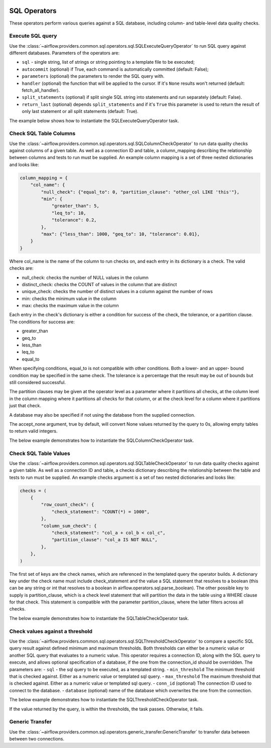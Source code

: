  .. Licensed to the Apache Software Foundation (ASF) under one
    or more contributor license agreements.  See the NOTICE file
    distributed with this work for additional information
    regarding copyright ownership.  The ASF licenses this file
    to you under the Apache License, Version 2.0 (the
    "License"); you may not use this file except in compliance
    with the License.  You may obtain a copy of the License at

 ..   http://www.apache.org/licenses/LICENSE-2.0

 .. Unless required by applicable law or agreed to in writing,
    software distributed under the License is distributed on an
    "AS IS" BASIS, WITHOUT WARRANTIES OR CONDITIONS OF ANY
    KIND, either express or implied.  See the License for the
    specific language governing permissions and limitations
    under the License.

SQL Operators
=============

These operators perform various queries against a SQL database, including
column- and table-level data quality checks.

.. _howto/operator:SQLExecuteQueryOperator:

Execute SQL query
~~~~~~~~~~~~~~~~~

Use the :class:`~airflow.providers.common.sql.operators.sql.SQLExecuteQueryOperator` to run SQL query against
different databases. Parameters of the operators are:

- ``sql`` - single string, list of strings or string pointing to a template file to be executed;
- ``autocommit`` (optional) if True, each command is automatically committed (default: False);
- ``parameters`` (optional) the parameters to render the SQL query with.
- ``handler`` (optional) the function that will be applied to the cursor. If it's ``None`` results won't returned (default: fetch_all_handler).
- ``split_statements`` (optional) if split single SQL string into statements and run separately (default: False).
- ``return_last`` (optional) depends ``split_statements`` and if it's ``True`` this parameter is used to return the result of only last statement or all split statements (default: True).

The example below shows how to instantiate the SQLExecuteQueryOperator task.

.. exampleinclude:: /../tests/system/common/sql/example_sql_execute_query.py
    :language: python
    :dedent: 4
    :start-after: [START howto_operator_sql_execute_query]
    :end-before: [END howto_operator_sql_execute_query]

.. _howto/operator:SQLColumnCheckOperator:

Check SQL Table Columns
~~~~~~~~~~~~~~~~~~~~~~~

Use the :class:`~airflow.providers.common.sql.operators.sql.SQLColumnCheckOperator` to run data quality
checks against columns of a given table. As well as a connection ID and table, a column_mapping
describing the relationship between columns and tests to run must be supplied. An example column mapping
is a set of three nested dictionaries and looks like:

.. code-block:: python

        column_mapping = {
            "col_name": {
                "null_check": {"equal_to": 0, "partition_clause": "other_col LIKE 'this'"},
                "min": {
                    "greater_than": 5,
                    "leq_to": 10,
                    "tolerance": 0.2,
                },
                "max": {"less_than": 1000, "geq_to": 10, "tolerance": 0.01},
            }
        }

Where col_name is the name of the column to run checks on, and each entry in its dictionary is a check.
The valid checks are:

- null_check: checks the number of NULL values in the column
- distinct_check: checks the COUNT of values in the column that are distinct
- unique_check: checks the number of distinct values in a column against the number of rows
- min: checks the minimum value in the column
- max: checks the maximum value in the column

Each entry in the check's dictionary is either a condition for success of the check, the tolerance,
or a partition clause. The conditions for success are:

- greater_than
- geq_to
- less_than
- leq_to
- equal_to

When specifying conditions, equal_to is not compatible with other conditions. Both a lower- and an upper-
bound condition may be specified in the same check. The tolerance is a percentage that the result may
be out of bounds but still considered successful.

The partition clauses may be given at the operator level as a parameter where it partitions all checks,
at the column level in the column mapping where it partitions all checks for that column, or at the
check level for a column where it partitions just that check.

A database may also be specified if not using the database from the supplied connection.

The accept_none argument, true by default, will convert None values returned by the query to 0s, allowing
empty tables to return valid integers.

The below example demonstrates how to instantiate the SQLColumnCheckOperator task.

.. exampleinclude:: /../tests/system/common/sql/example_sql_column_table_check.py
    :language: python
    :dedent: 4
    :start-after: [START howto_operator_sql_column_check]
    :end-before: [END howto_operator_sql_column_check]

.. _howto/operator:SQLTableCheckOperator:

Check SQL Table Values
~~~~~~~~~~~~~~~~~~~~~~~

Use the :class:`~airflow.providers.common.sql.operators.sql.SQLTableCheckOperator` to run data quality
checks against a given table. As well as a connection ID and table, a checks dictionary
describing the relationship between the table and tests to run must be supplied. An example
checks argument is a set of two nested dictionaries and looks like:

.. code-block:: python

        checks = (
            {
                "row_count_check": {
                    "check_statement": "COUNT(*) = 1000",
                },
                "column_sum_check": {
                    "check_statement": "col_a + col_b < col_c",
                    "partition_clause": "col_a IS NOT NULL",
                },
            },
        )

The first set of keys are the check names, which are referenced in the templated query the operator builds.
A dictionary key under the check name must include check_statement and the value a SQL statement that
resolves to a boolean (this can be any string or int that resolves to a boolean in
airflow.operators.sql.parse_boolean). The other possible key to supply is partition_clause, which is a
check level statement that will partition the data in the table using a WHERE clause for that check.
This statement is compatible with the parameter partition_clause, where the latter filters across all
checks.

The below example demonstrates how to instantiate the SQLTableCheckOperator task.

.. exampleinclude:: /../tests/system/common/sql/example_sql_column_table_check.py
    :language: python
    :dedent: 4
    :start-after: [START howto_operator_sql_table_check]
    :end-before: [END howto_operator_sql_table_check]


.. _howto/operator:SQLThresholdCheckOperator:

Check values against a threshold
~~~~~~~~~~~~~~~~~~~~~~~~~~~~~~~~

Use the :class:`~airflow.providers.common.sql.operators.sql.SQLThresholdCheckOperator` to compare a specific SQL query result against defined minimum and maximum thresholds.
Both thresholds can either be a numeric value or another SQL query that evaluates to a numeric value.
This operator requires a connection ID, along with the SQL query to execute, and allows optional specification of a database, if the one from the connection_id should be overridden.
The parameters are:
- ``sql`` - the sql query to be executed, as a templated string.
- ``min_threshold`` The minimum threshold that is checked against. Either as a numeric value or templated sql query.
- ``max_threshold`` The maximum threshold that is checked against. Either as a numeric value or templated sql query.
- ``conn_id`` (optional) The connection ID used to connect to the database.
- ``database`` (optional) name of the database which overwrites the one from the connection.


The below example demonstrates how to instantiate the SQLThresholdCheckOperator task.

.. exampleinclude:: /../tests/system/common/sql/example_sql_threshold_check.py
    :language: python
    :dedent: 4
    :start-after: [START howto_operator_sql_threshold_check]
    :end-before: [END howto_operator_sql_threshold_check]

If the value returned by the query, is within the thresholds, the task passes. Otherwise, it fails.

.. _howto/operator:GenericTransfer:

Generic Transfer
~~~~~~~~~~~~~~~~

Use the :class:`~airflow.providers.common.sql.operators.generic_transfer.GenericTransfer` to transfer data between
between two connections.

.. exampleinclude:: /../tests/system/common/sql/example_generic_transfer.py
    :language: python
    :dedent: 4
    :start-after: [START howto_operator_generic_transfer]
    :end-before: [END howto_operator_generic_transfer]
